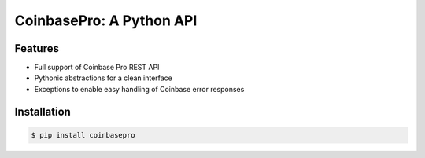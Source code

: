 CoinbasePro: A Python API
=========================

.. image:: https://img.shields.io/pypi/v/coinbasepro.svg
    :target: https://pypi.org/project/coinbasepro/

.. image:: https://img.shields.io/pypi/l/coinbasepro.svg
    :target: https://pypi.org/project/coinbasepro/

.. image:: https://img.shields.io/pypi/pyversions/coinbasepro.svg
    :target: https://pypi.org/project/coinbasepro/

Features
--------
- Full support of Coinbase Pro REST API
- Pythonic abstractions for a clean interface
- Exceptions to enable easy handling of Coinbase error responses

Installation
------------

.. code-block:: bash

    $ pip install coinbasepro